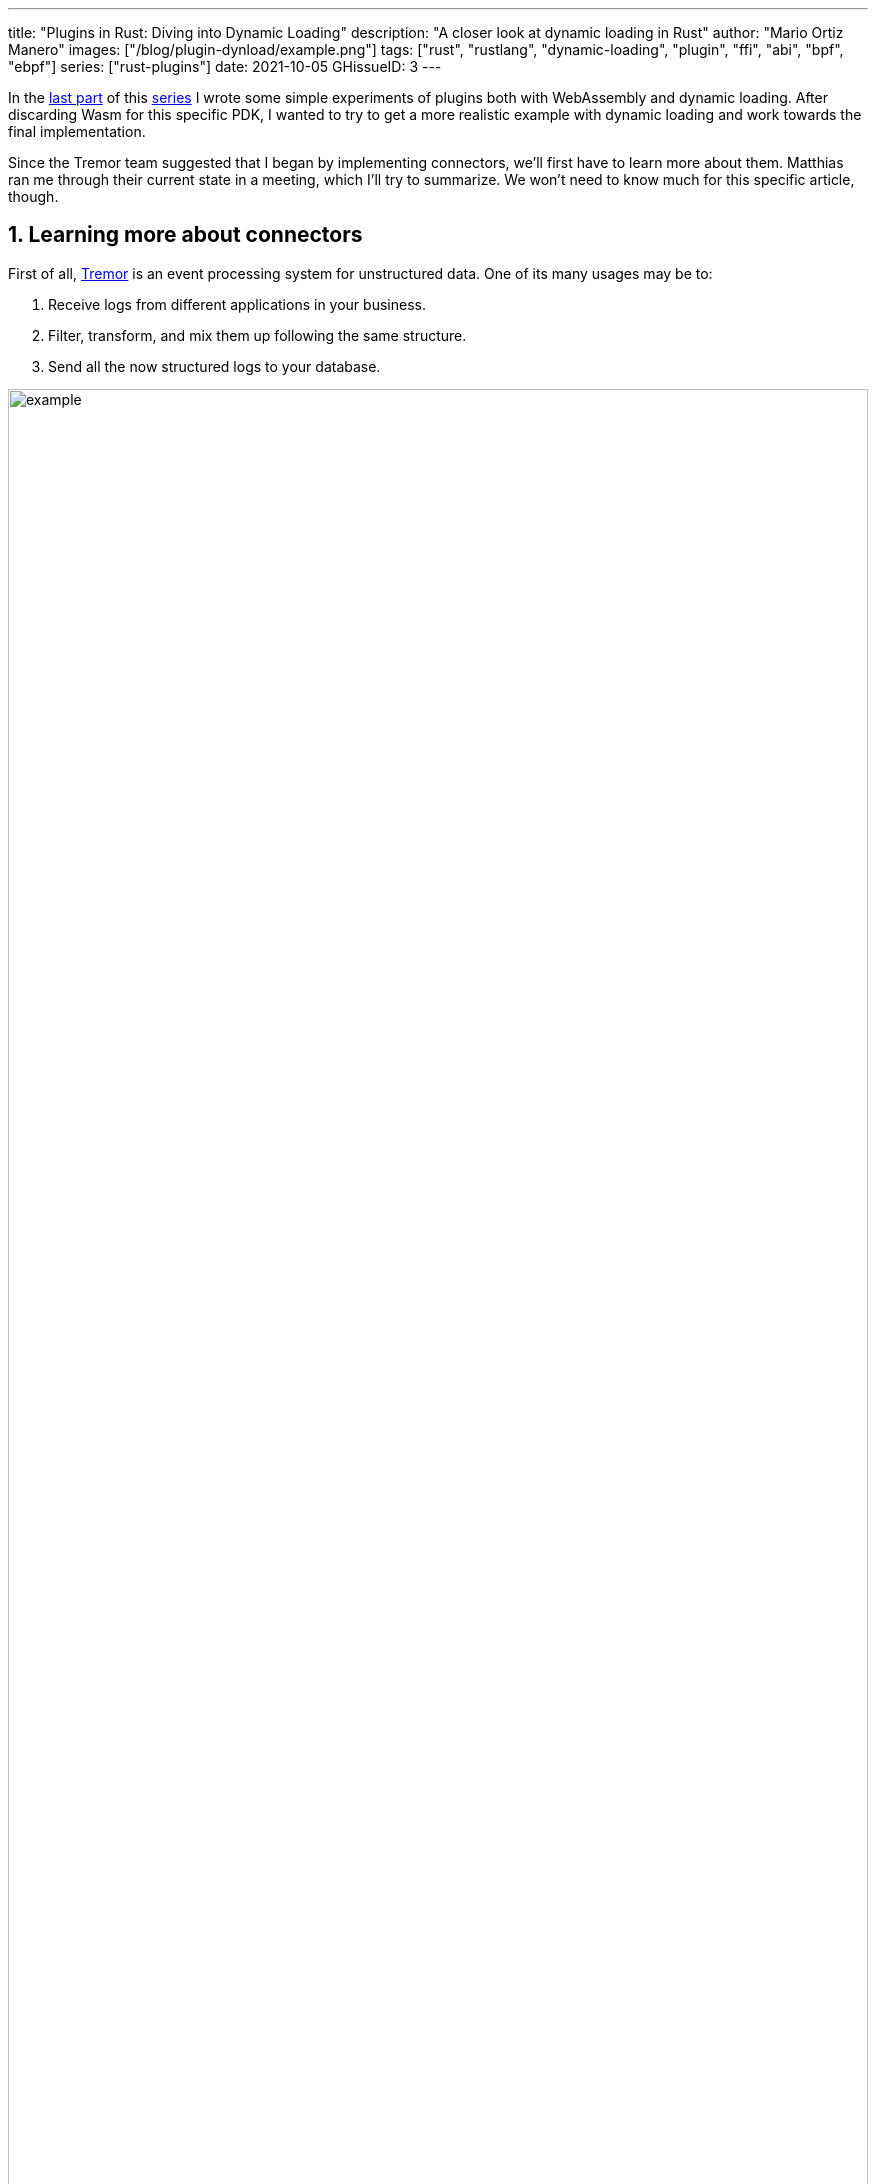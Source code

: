 ---
title: "Plugins in Rust: Diving into Dynamic Loading"
description: "A closer look at dynamic loading in Rust"
author: "Mario Ortiz Manero"
images: ["/blog/plugin-dynload/example.png"]
tags: ["rust", "rustlang", "dynamic-loading", "plugin", "ffi", "abi", "bpf", "ebpf"]
series: ["rust-plugins"]
date: 2021-10-05
GHissueID: 3
---

:sectnums:

:repr-c: pass:quotes[`#[repr\(C)]`]

In the https://nullderef.com/blog/plugin-start/[last part] of this
https://nullderef.com/series/rust-plugins/[series] I wrote some simple
experiments of plugins both with WebAssembly and dynamic loading. After
discarding Wasm for this specific PDK, I wanted to try to get a more realistic
example with dynamic loading and work towards the final implementation.

Since the Tremor team suggested that I began by implementing connectors, we'll
first have to learn more about them. Matthias ran me through their current state
in a meeting, which I'll try to summarize. We won't need to know much for this
specific article, though.

== Learning more about connectors

////
2021-09-07 MEETING NOTES (CONNECTORS):

Connector trait:
* can contain a source, a sink, or both
* handlers like `on_start`, `on_pause`, etc
* `connect` retries until it returns `true`
* {Sink,Source}ManagerBuilder and similars are not actually generic, they *have*
  a generic function.
* how are plugins loaded and how are they specified: automatically if possible

Later on:
* Automatically search plugins, maybe $TREMORPATH
* Check all functions are exported in the plugin
* Make sure a plugin crash doesn't crash Tremor itself if possible. Can panics
  be caught?
* Check conflicting plugin names
////

First of all, https://www.tremor.rs/[Tremor] is an event processing system for
unstructured data. One of its many usages may be to:

. Receive logs from different applications in your business.
. Filter, transform, and mix them up following the same structure.
. Send all the now structured logs to your database.

image::example.png[width=100%]

This currently works with
https://www.tremor.rs/docs/artefacts/onramps/[onramps/sources],
https://www.tremor.rs/docs/artefacts/offramps/[offramps/sinks] and pipelines:

* An onramp specifies how Tremor connects to the outside world (or pipeline) in
  order to _receive_ from external systems, such as
  https://www.tremor.rs/docs/artefacts/onramps/#tcp[TCP],
  https://www.tremor.rs/docs/artefacts/onramps/#metronome[periodically] or
  https://www.tremor.rs/docs/artefacts/onramps/#postgresql[PostgreSQL].
* An offramp specifies how Tremor connects to the outside world (or pipeline) in
  order to _publish_ to external systems, such as
  https://www.tremor.rs/docs/artefacts/offramps/#stdout[stdout],
  https://www.tremor.rs/docs/artefacts/offramps/#kafka[Kafka] or
  https://www.tremor.rs/docs/artefacts/offramps/#elastic[ElasticSearch].
* A pipeline is a set of operations (transformation, aggregation, dropping, etc)
  through which events can be routed.

The thing is that some onramps may not only want to receive from external
systems, but also respond to them directly, acting like an offramp, and
vice-versa. This is currently implemented with what's called
https://www.tremor.rs/docs/operations/linked-transports/["`linked transports`"],
and it's specifically useful for some onramps and offramps like REST and
websocket, where the protocol already provides facility for responding to events
with a single connection, for example with an ACK.

Basically,
https://github.com/tremor-rs/tremor-rfcs/blob/connectors-n-streams/text/0000-connectors-streams.md[connectors]
are just a way to abstract over both onramps and offramps under the same
concept, including linked transports. As the time of writing this article
they're still being implemented by Matthias in the
https://github.com/tremor-rs/tremor-runtime/tree/connectors[`connectors` branch]
of https://github.com/tremor-rs/tremor-runtime[tremor-rs/tremor-runtime], but
their interface, defined with the
https://github.com/tremor-rs/tremor-runtime/blob/883f13e29b4c6ec7b6703f2487aac321c738e7c8/src/connectors.rs#L739[`Connector`
trait], is somewhat stable.

It's important to keep the plugin interface as simple as possible. The
communication details should be left to the runtime, so that the plugin can be
simplified to just exporting a number of synchronous functions. With this we can
avoid passing some complex types (`async`, channels, etc) between the runtime
and plugin, which can be impossible if you have to maintain ABI stability ({{<
crate abi_stable >}} doesn't even support `async`).

Once this lean plugin interface is defined, we can create some kind of wrapper
in the runtime (a _manager_, in Tremor terms) that handles communication and
other similar tasks. This exact same thing is done by other crates such as {{<
crate rdkafka >}}, which is based on the C library {{< crate rdkafka-sys >}},
and implements a higher-level asynchronous interface on top of it.

== About Tremor

As always, these articles include a first section with content specific to
Tremor that you might <<actual_start,want to skip>>. Unfortunately, with time
this series will become more and more specific to Tremor; after all I'm just
reporting my progress on their PDK. Still, having a step-by-step walkthrough for
a real-life Plugin System will surely be helpful to those attempting to do the
same.

=== My next steps

In the first meeting we discussed the work I had exposed in my last update.
Despite the complications (being forced to use {repr-c}), the team liked where
the PDK was going.

They suggested me to start with connectors for the real-life example, even
though they were incomplete because Matthias was still working on them. The best
way to do this would be to copy the bare minimum from
https://github.com/tremor-rs/tremor-runtime[Tremor's repository] and try to get
the simplest Proof of Concept working.

In previous meetings we had discussed the possibility of having generics in the
interface, but that turned out to not be necessary at all. The `Connector`
trait had a workaround to avoid generics with `SinkManagerBuilder`.

=== On software engineering

At the end of the first meeting, Darach gave some very interesting advice for my
software engineering career, so I took note of it and reflected for a bit:

* As you get more experience in the field, you talk more and code less. The
  positions you're in become more about team management than programming. It's
  good to remember that software engineering isn't just coding. Also that with
  time, your personality changes, and you have to keep adapting.
* Team building isn't about getting a group of people to carry the exact same
  tasks in the same way. Everyone is different; you'll have to discover the
  strengths and weaknesses of each member and figure out how to mix them up. The
  best teams are often very heterogeneous, and it's pretty clear to me that this
  is the case with Tremor as well.
* Don't care about what others say about you (the _don't worry_ rule). Don't let
  "`You'll never end up being X`", "`You're bad at Y`" and similars ever affect
  you.
* Coding is mentally exhausting and burnout is a very common thing. Take good
  rest, breathe, and have fun. Taking a break from programming is a good idea
  from time to time.
+
I've personally experienced burnout myself, so I know this first hand. You may
immerse yourself too much in computers or coding (specially under a pandemic
that restricts how much you can go out). Finding a hobby outside that is
incredibly helpful.

////
2021-09-07 MEETING NOTES:

* start with connectors, don't worry that much b/c the real overhead lies in the
  external dependencies (networking/etc)
* copy stuff from connectors branch into new repo, forget everything else
  https://github.com/tremor-rs/tremor-runtime/blob/main/src/source/blaster.rs
  https://github.com/tremor-rs/tremor-runtime/blob/main/src/sink/blackhole.rs
* try to see if generics are avoidable
* benchmarks:

  cd tremor-cli
  tremor test bench tests
  
  (or)

  ./bench/run.sh <name>
* start async with callbacks for example instead of something more complicated
* for async take a look at how libkafka does it:
  https://github.com/fede1024/rust-rdkafka


* in team building, everyone is different and the team is very homogeneous, you
  have to figure out how to mix them up
* as you get older you talk more and code less
* remember that with time you change, and so does your position in the company
  (developing people instead of code)
* don't care about what others say about you (don't worry)
* take good rest, breathe, coding is mentally exhausting
////

=== How Tremor works

After starting to write the PDK example for connectors and failing because I
didn't know what I was doing, I decided to step back and try to understand in
detail how Tremor works. Once I had that covered, I could try to simplify the
PDK as much as possible in order to keep my sanity.

I jumped into the codebase of
https://github.com/tremor-rs/tremor-runtime[`tremor/tremor-runtime`] and tried
to figure out how it was structured, also with the help of the team later on.
Tremor is loosely based on the actor model. Quoting Wikipedia:

[quote, 'https://en.wikipedia.org/wiki/Actor_model[Actor model, Wikipedia]']
____
[The actor model treats the] actor as the universal primitive of concurrent
computation. In response to a message it receives, an actor can: make local
decisions, create more actors, send more messages, and determine how to respond
to the next message received. Actors may modify their own private state, but can
only affect each other indirectly through messaging (removing the need for
lock-based synchronization). 
____

It doesn't use a language (e.g., Erlang) or framework (e.g., {{< crate bastion
>}}, maybe in the future) that strictly follows the actor model, but it often
re-implements the same patterns manually. Tremor is currently implemented with
https://en.wikipedia.org/wiki/Asynchrony_(computer_programming)[asynchronous
programming], which means that instead of threads we'll be working with _tasks_,
a higher level concept. From the {{< crate async-std >}} documentation:

[quote, 'https://docs.rs/async-std/1.10.0/async_std/task/index.html[`async_std::task`], docs.rs']
____
An executing asynchronous Rust program consists of a collection of native OS
threads, on top of which multiple stackless coroutines are multiplexed. We refer
to these as “tasks”. Tasks can be named, and provide some built-in support for
synchronization.
____

We could summarize this with the sentence "`Tremor is based on actors running in
separate tasks which communicate asynchronously via channels`". The main actor
is called the `World`. It contains the state of the program, such as the
available artifacts (_repositories_) and the running ones (_registries_), and
it's used to initialize and control the program.

I'll try to follow what Tremor does in order to get a connector running with the
help of a few diagrams. The following diagram showcases what happens when a
`World` is created. This introduces the concept of _Managers_, which simply are
actors in the system that wrap up some functionality.

Managers help decouple the communication and the implementation of the
underlying functionality. They are also useful to remove some boilerplate when
initializing the components, such as creating the communication channel or
spawning the component in a separate task.

Generally, there's one manager per artefact type, which helps with their
initialization process, and then there's one manager per running instance,
handling their communication details.

image::registering.png[width = 100%]

Once all the managers are initialized, Tremor currently registers all the
built-in artifacts in a "`hardcoded`" way with `register_builtin_types`. But
after the PDK is implemented, this will happen dynamically, i.e., Tremor will
automatically look for DLL/SO files in its configured directory and try to
register all the plugins it can find. The user may additionally request a
specific plugin to be loaded while Tremor is running.

Note that the initialization of the connectors is done in two steps: first
they're _registered_, which just means that the connector is now available for
loading (they're added to the _repository_). The connector doesn't actually
start running until a binding is created with it, for example with
`launch_binding`, which will remove it from the repository and add it to the
_registry_, with the currently running artifacts.

`connectors::Manager` contains all the connectors running in Tremor, which we'll
now try to understand:

image::initializing.png[width = 100%]

Since it's a multistep process (it's actually more complicated than registration
+ creation), the first part of it already provides the tools to initialize the
connector (mainly the builder). When the connector needs to start running
because it's been added to a binding in the pipeline, the builder helps to
construct it generically with the previously provided configuration details.
Finally, it's moved into a task of its own, so that it may communicate with
other parts of Tremor.

Now that we have a connector running, let's see how it's split up into the
source and sink parts. In a very similar way, a builder is used to initialize
the underlying source, sink, or both, and then a new task is spawned for them.

A manager is also created for each instance of source/sink, which will handle
the communication with other actors. This way, the source and sink interfaces
can be kept as simple as possible. These managers will receive connection
requests from the pipeline and then redirect or read from it.

The main difference between sinks and sources currently is that the former can
also reply to messages within the same connection. This is useful to acknowledge
the package ("`Ack`") or to notify something has failed in the sink ("`Fail`"
for a specific event, "`CircuitBreaker`" to completely stop data from being
sent).

image::setting-up.png[width = 100%]

Some connectors are based on _streams_. They are equivalent for example to TCP
streams, which help to group up messages and avoid mixing them up. They are
manually started and ended via messages, and the manager saves their state in a
field called `states` (since for instance preprocessors may need to keep a
state). If a connector doesn't need this, such as the `metronome`, it may simply
specify `DEFAULT_STREAM_ID` as the stream ID always.

Codecs and preprocessors are involved here both at the source and sink levels.
In the source part, the data is transformed or split up through a chain of
preprocessors and then the codec is applied. For the sinks, the inverse process
is followed: the data is first encoded into bytes with the codec, and then a
series of post-processors are applied to the raw binary data.

After the full interface of connectors is done, I could implement the two
following connector plugins:

* https://github.com/tremor-rs/tremor-runtime/blob/main/src/sink/blackhole.rs[Blackhole]
  is used for benchmarking. It takes measurements of the end to end times of each
  event traversing the pipeline and at the end prints an HDR (High Dynamic
  Range) http://hdrhistogram.org/[histogram].
* https://github.com/tremor-rs/tremor-runtime/blob/main/src/source/blaster.rs[Blaster]
  replays a series of events specified in a file, which is specially useful for
  performance testing.

Both of these are relatively simple and will be helpful to benchmark the PDK
later on. But that isn't really important right now; I first need to get the PDK
working, and then I can care about performance.

[[actual_start]]
== Taking a look at eBPF first

In the previous articles I mostly considered using either WebAssembly or Dynamic
Loading. What I didn't even know about is https://ebpf.io/[eBPF], "`a
revolutionary technology with origins in the Linux kernel that can run sandboxed
programs in an operating system kernel`". However, similarly to WebAssembly, its
usage has been expanded to user-space applications. eBPF defines a set of
bytecode instructions that may be ran by a virtual machine anywhere, similarly
to how Wasm works.

There are multiple active crates for eBPF in Rust. {{< crate libbpf_rs >}}, {{<
crate redbpf >}} and {{< crate aya >}} are specific to the Linux Kernel. {{<
crate solana_rbpf >}} is a virtual machine, so it only works for user-space. The
maintainers of the latter use it to https://solana.com/[safely run apps on the
blockchain], and their crate seems to be a fork of the now abandoned (?) {{<
crate rbpf >}}. https://www.youtube.com/watch?v=xj0PBFjLm1U&t=8701s[This recent
talk at LPC 2021] explains the situation of eBPF in Rust quite well (mainly for
Aya, so it's mostly related to the Linux Kernel).

Unlike WebAssembly, you don't necessarily need to serialize or write to an
intermediate memory. Since you fully control how the virtual machine works, the
runtime could implement a custom sandbox that simply checks for the read/written
addresses in the plugins to make sure they aren't out of bounds, while still
sharing the same memory space. So in terms of performance, Tremor itself _could_
use it -- though there's still the penalty of interpreting plugins instead of
running them natively.

The problem in this case is that, for what I've found, Rust support leaves to be
desired. Most people seem to use C for eBPF and I think it shows; the number of
tutorials/guides/articles about eBPF on Rust is incredibly small. There's no
official target to compile Rust to eBPF, and the only user-space runtime we can
use is `rbpf` and its derivatives. Looking for information about this topic was
somewhat frustrating, specially because the search results are mixed up with
kernel-only BPF, which is not relevant to us.

It doesn't really seem like the best choice right now, in my opinion. We would
have to write almost everything about the plugin system from scratch, including
the sandbox itself (allowing only different sets of syscalls, bounds checking,
etc). It would be considerably more cumbersome than using something like
`abi_stable`. Maybe in the future it'd be worth considering it in detail and
running some benchmarks, but for now I think dynamic loading is still the clear
winner for Tremor. Still, I'm surprised by how flexible eBPF seems to be, and
how it's possible to avoid the memory barrier problem found in Wasm.

Cheers to Dr. Florentin Rochet for letting me know about this technology --
though he's considering switching to WebAssembly for his project. He's currently
using it to research _pluggable_ anonymous protocols like Tor, which would allow
patches to their code to happen at runtime <<florentin-1>> <<florentin-2>>
<<florentin-3>> <<florentin-4>>. This makes it faster to fix vulnerabilities
until it's properly updated upstream, among other things. Pretty cool :)

== Getting deeper into dynamic linking

Now that we definitely know how to approach the PDK, we have two choices: using
raw dynamic linking with the C ABI and `libloading`, or trying out the
`abi_stable` crate. I suggest we do both. We'll most likely end up using the
latter because it should be easier and safer, but it's still a very good idea to
know how `abi_stable` works under the hood.

In the previous article I created a `dynamic-simple` experiment in examples to
https://github.com/marioortizmanero/pdk-experiments[the pdk-experiments
repository]. In this one we'll try to get an implementation that's closer to
what we need for connectors, so I'll call the new experiment
https://github.com/marioortizmanero/pdk-experiments/tree/master/dynamic-connectors[`dynamic-connectors`].

== Versioning

In order to get more advanced things running, we should figure out how to
properly embed metadata in the plugin. In order to export any type, we already
know that it must be FFI-safe. But there's something else of great importance:
versioning. In order to safely load the plugin, one must ensure that the
versions of the `common` crate match -- or at least that they're compatible --
for both the runtime and the plugin. Here's an example of how this could go
wrong if we don't save information about versioning:

.Plugin implementation
[source, rust]
----
pub mod common {
    // This is the declaration for the plugin data in version 0.1
    #[repr(C)]
    pub struct PluginData {
        pub name: &'static [u8],
        pub new: unsafe extern "C" fn() -> State,
    }
}

#[no_mangle]
pub static PLUGIN_DATA: common::PluginData = common::PluginData {
    name: b"test",
    new
};
----

.Runtime implementation
[source, rust]
----
pub mod common {
    // And this is the same type, but in version 0.2
    #[repr(C)]
    pub struct PluginData {
        pub name: &[u8],
        pub new: unsafe extern "C" fn() -> State,
        // NOTE: this field is new here!
        pub connect: unsafe extern "C" fn(&mut State) -> bool
    }
}

fn main() -> Result<(), anyhow::Error> {
    unsafe {
        let library = Library::new(path)?;

        let data = library
            .get::<*const common::PluginData>(b"PLUGIN_DATA")?
            .read(); // !!! UNDEFINED BEHAVIOUR !!! What will `data.connect` be?
    }

    Ok(())
}
----

In the code above, we can see that, even though both versions of `PluginData`
are FFI-safe, their layouts aren't the same, because the last one has a new
field. When trying to read `PLUGIN_DATA`, undefined behaviour will occur (most
likely accessing to an invalid memory address).

Every plugin should at least export the version of `common` it uses, and the
runtime should check it before anything else.

Specifically, the type used to export the version has to be:

* *FFI-safe*, so `&str` or `CStr` are discarded (the latter is a Rust wrapper and
  not {repr-c}).
* *Stable*. `abi_stable::Rstr` won't work either because the versions for
  `abi_stable` might mismatch, since we're reading the symbol before knowing
  that. Its layout must be _always_ the same.
* *Thread-safe* (implement `Sync`). If we wanted to use something like `*const
  c_char`, the compiler would throw the following error, because it's a pointer:
+
[source, text]
----
error[E0277]: `*const i8` cannot be shared between threads safely
 --> src/lib.rs:4:1
  |
4 | pub static VERSION: *const c_char = b"0.1.0\0".as_ptr() as _;
  | ^^^^^^^^^^^^^^^^^^^^^^^^^^^^^^^^^^^^^^^^^^^^^^^^^^^^^^^ `*const i8` cannot be shared between threads safely
  |
  = help: the trait `Sync` is not implemented for `*const i8`
  = note: shared static variables must have a type that implements `Sync`
----
+
Instead, we can use a function that returns the string:
+
[source, rust]
----
#[no_mangle]
pub extern "C" fn get_version() -> *const c_char {
    b"0.1.0\0".as_ptr() as _
}
----

Finally, there are multiple ways to handle versioning within the runtime,
depending on how fine-grained (but also more error-prone) it should be:

* The simplest way possible: both version strings must be strictly the same.
* The plugin system could take advantage of https://semver.org/[semantic
  versioning]. Only differences in the major version (X.0.0) would be
  incompatible. The problem in this case is that this is kept track of manually,
  and it's possible that a breaking change is introduced by mistake.
* Since there are actually many kinds of plugins (connectors, codecs, etc),
  rather than checking the version for the entire `common` crate, there could be
  a version _per type of plugin_. If a change in the `common` crate only
  modifies structures for codec plugins, the rest of the plugins would still
  work.

== Loading plugins

Another complicated topic is plugin distribution and management. In order to
make it easier for the user, plugins should be found and loaded automatically.
But how exactly should this work? I'll explain a few ideas.

Firstly, the plugins can be found automatically by searching one or more
user-configurable directories. For instance, in Tremor's case we could use the
environment variable
https://www.tremor.rs/docs/tremor-query/modules#defaults[`TREMOR_PATH`]. Once we
have a list of directories where we should look for plugins there are two ways
to do it:

* Only checking the immediate files in the directory
* Recursively, which is more convenient but might cause issues if the node is
  too deep. If the user specified `/` as a directory, the runtime would most
  likely crash unless we used something efficient like
  https://github.com/sharkdp/fd[`fd`] or added a depth limit (which is probably
  the most sensible choice here).

Once we're traversing a directory, we have to figure out which files are plugins
and which aren't. The easiest way to do it is with file extensions, but this
introduces the problem of cross-compatibility. Dynamic libraries usually have a
different extension name for each Operating System: Windows uses `.dll`, Linux
and FreeBSD use `.so`, and macOS uses `.dylib`, as specified by
https://doc.rust-lang.org/std/env/consts/constant.DLL_EXTENSION.html[`std::env::consts::DLL_EXTENSION`].
It would make sense that our runtime only tried to load plugins with their
respective extensions.

However, these extensions are just conventions; we could just enforce a single
extension name, as
https://docs.rs/libloading/0.7.0/libloading/struct.Library.html#tips[`libloading`
suggests]. It might be easier if we just used `.module` for everything, for
example. In order to make them even more convenient, it'd be nice if they also
worked for all of these Operating Systems within a single file. Apparently, this
is called a https://en.wikipedia.org/wiki/Fat_binary["`Fat binary`"] and it was
used in the past, but it'd be extremely complicated to get working now
<<fat-binaries>>, so we'll just forget about it.

Additionally, the Tremor plugin system requires that plugins can be loaded _both
at initialization time and at runtime_. There is a decision to be made in here
about how the latter should work:

* Manually: after adding the new plugin to the configured directories (or
  specifying its full path), the user would input in some way that it should be
  loaded (for example with the CLI tool).
* Automatically: the runtime could detect whenever a new plugin is added to the
  list with a crate like {{< crate notify >}}. Most Operating Systems have some
  way to get a notification whenever a file or directory changes. In case a new
  file was added to any of the configured directories, the runtime could try to
  load it. This way, it'd work with no user interaction, other than adding the
  file to one of the directories.
* A combination of both: if the directories configured to look for plugins can't
  be changed at runtime it might be interesting to also let the user manually
  load plugins in specific paths.

== Handling state

Most plugins will want to keep some kind of state between calls to its
interface. For example, the TCP connector will need to keep its socket after its
initialization in order to send or receive messages. This means that most of
them will follow the following pattern:

[source, rust]
----
let state = plugin.new();
plugin.something(&mut state);
----

The state is first created with a `new` function that initializes everything as
needed, and then a mutable reference is passed to its functions. The main
problem here is, if each plugin is going to have its own type of state, what's
the function signature of `Plugin::something`, defined in `common`?

=== Generics in plugins?

In a regular Rust project we'd just make `Plugin::something` generic over a
common trait that all states should implement. Unfortunately, generics in
plugins are fundamentally impossible. In Rust, monomorphization turns generic
code into specific code by filling in the concrete types that are used when
*compiled* <<generics>>. Plugins are loaded at runtime, so they may want to use
types the compiler didn't generate code for.

It's really easy to prove in Rust with the following example. We'll try to
_load_ an external function with generics:

[source, rust]
----
extern "C" {
    fn foo<T>(_: T);
}
----

This results in the following error:

[source, text]
----
error[E0044]: foreign items may not have type parameters
 --> src/lib.rs:2:5
  |
2 |     fn foo<T>(_: T);
  |     ^^^^^^^^^^^^^^^^ can't have type parameters
  |
  = help: replace the type parameters with concrete types like `u32`

error: aborting due to previous error

For more information about this error, try `rustc --explain E0044`.
----

Interestingly enough, the compiler lets you export generic functions declared
_in Rust_:

[source, rust]
----
extern fn foo<T>(_: T) {}
----

This confused me in the beginning; it made me think generic functions through
FFI were somehow be possible. But as described in
https://github.com/rust-lang/rust/pull/15831[the original issue that allowed
them], they're only supported to pass callbacks to C functions.

Note that generics in plugins do work for lifetimes. This will compile:

[source, rust]
----
extern "C" {
    fn foo<'a>(_: &'a str) -> &'a str;
}
----

Even though lifetimes and generics share the same syntax, in the case of
lifetimes they are only annotations for the Rust compiler; monomorphization is
not applied.

If you want to know more about this topic, I'd suggest watching
https://www.youtube.com/watch?v=xcygqF5LVmM[this video by Jon Gjengset].

=== `dyn` in plugins?

The alternative to generics is often using trait object types with `dyn`. Again,
will that work for plugins? Let's try:

[source, rust]
----
pub trait PluginState {}
pub extern fn foo<T>(_: &dyn PluginState) {}
----

Compiling...

[source, text]
----
warning: `extern` fn uses type `dyn PluginState`, which is not FFI-safe
 --> src/lib.rs:2:25
  |
2 | pub extern fn foo<T>(_: &dyn PluginState) {}
  |                         ^^^^^^^^^^^^^^^^ not FFI-safe
  |
  = note: `#[warn(improper_ctypes_definitions)]` on by default
  = note: trait objects have no C equivalent
----

Nope. `dyn` is strictly part of the Rust ABI, so it's not stable for our plugin
system.

=== The C way

There are two popular ways to approach this in C:

. Globals, but they are hard to deal with in concurrent programs
. `void*`, which is a pointer with no associated type <<void-ptr>>

For safety's sake, let's see how the second one works. This pattern is used for
example in PulseAudio <<pulseaudio-ptr>>, in which callbacks pass a `void*`
parameter for user data. Here's a simpler program:

[source, c]
----
#include <stdio.h>
#include <stdlib.h>

// The state of the plugin
typedef struct {
    int counter;
} plugin_state_t;

// Exported by the plugin, initializes the state
void* new() {
    plugin_state_t* plugin_state = malloc(sizeof(plugin_state_t));
    plugin_state->counter = 0;
    return (void*) plugin_state;
}

// Exported by the plugin, which takes a pointer to its state
void something(void* state) {
    // We know the runtime used `new` to initialize the state, so we can cast it
    // back to its original type.
    plugin_state_t* plugin_state = (plugin_state_t*) state;

    printf("Current state: { counter = %d }\n", plugin_state->counter);
    plugin_state->counter++;
    printf("Final state: { counter = %d }\n", plugin_state->counter);
}

int main() {
    // We initialize the plugin, which returns its state
    void* state = new();
    // When calling anything from the plugin we pass its state
    something(state);
    // Don't forget!
    free(state);
}
----

This does work perfectly, and we could port it to Rust as a straightforward
solution. However, it has the following inconvenients:

* It's very `unsafe`. We'd need to add some kind of wrapper/macro for the plugin
  developers to avoid invoking undefined behaviour.
* We know nothing about the state. A `void*` can't enforce `Debug` being
  implemented, nor any base other method or trait that might be of interest to
  us.

Based on how this works, we can try to extend it by implementing
intheritance-based polymorphism manually.
https://adventures.michaelfbryan.com/posts/ffi-safe-polymorphism-in-rust/[This
blog post by Michael
F. Bryan's] covers the topic extremely well.

Here's how our previous example would look like, which could be translated to
Rust with no problems whatsoever:

[source, c]
----
#include <stdio.h>
#include <stdlib.h>

// The base plugin type
typedef struct base_state_t {
    void (*print)(struct base_state_t *);
} base_state_t;

// The state of the plugin, child of the above type
typedef struct {
    base_state_t base;
    int counter;
} plugin_state_t;

// The implementation of `print` for the `plugin_state_t` child
void print(base_state_t* state) {
    plugin_state_t* plugin_state = (plugin_state_t*) state;
    printf("Current state: { counter = %d }\n", plugin_state->counter);
}

// Exported by the plugin, initializes the state
base_state_t* new() {
    base_state_t base = {print};

    plugin_state_t* plugin_state = malloc(sizeof(plugin_state_t));
    plugin_state->base = base;
    plugin_state->counter = 0;
    return (base_state_t*) plugin_state;
}

// Exported by the plugin, which takes a pointer to its state
void something(void* state) {
    // We know the runtime used `new` to initialize the state, so we can cast it
    // back to its original type.
    plugin_state_t* plugin_state = (plugin_state_t*) state;
    plugin_state->counter++;
}

int main() {
    // We initialize the plugin, which returns its state
    base_state_t* state = new();
    // When calling anything from the plugin we pass its state
    state->print(state);
    something((void*) state);
    state->print(state);
    // Don't forget!
    free(state);
}
----

The main difference in the code is the new base class `plugin_base_t`. It
defines a single function `print` that should be implemented by its children,
and it could also include other fields that would be inherited. Casting between
`base_state_t` and `plugin_base_t` is explicitly allowed by the C standard as
long as the base class is the first member in the struct, so this is sound.

This covers all of our necessities. The only remaining problem is that it's
still quite unsafe to use. Thankfully, we can avoid most user errors by using
the crate {{< crate thin_trait_object >}}, which provides a very flexible
procedural macro to automatically write all the necessary boilerplate in Rust.

////
https://adventures.michaelfbryan.com/posts/ffi-safe-polymorphism-in-rust/
https://www.youtube.com/watch?v=xcygqF5LVmM&feature=emb_title

https://docs.rs/thin_trait_object/1.1.2//
////

[[error_handling]]
== Error Handling

I've created a few more plugins to see how this approach reacts to some common
errors. Since in the end we aren't using a sandbox, I wonder what kind of errors
we _can't_ recover from.

The full source for the example that's supported to work is
https://github.com/marioortizmanero/pdk-experiments/tree/master/dynamic-connectors/plugin-metronome[here].
Let's see a few ways in which the plugin could go wrong:

=== Missing fields

The `plugin-missing` directory contains an empty plugin. It doesn't export any
fields at all, like the name or the version. This one is already handled by
`libloading`, actually. When using `library.get("name")`, if `"name"` is not
exported by the shared object, the following error will show up:

.https://github.com/marioortizmanero/pdk-experiments/tree/master/dynamic-connectors/plugin-missing[See the full code here]
[source, text]
----
$ make debug-missing
Error when setting up the plugin: plugin-missing/target/debug/libplugin_missing.so: undefined symbol: get_name
----

=== Version mismatch

After implementing the versioning system, we can see how these kinds of errors
can be caught safely:

.https://github.com/marioortizmanero/pdk-experiments/tree/master/dynamic-connectors/plugin-versionmismatch[See the full code here]
[source, text]
----
$ make debug-versionmismatch
Initializing plugin versionmismatch
Version mismatch. Aborting.
Error when setting up the plugin: version mismatch: 0.0.0 incompatible with 0.1.0
----

=== Wrong type

Libloading assumes the type that's being loaded is correct. If for example the
plugin exported the `get_name` function, but it returned an integer instead of a
string, we'd be in undefined-behaviour-land:

[quote, 'https://docs.rs/libloading/latest/libloading/struct.Library.html#safety-1']
____
Users of this API must specify the correct type of the function or variable
loaded. Using a `Symbol` with a wrong type is undefined.
____

Ignoring this will cause an unavoidable segfault:

.https://github.com/marioortizmanero/pdk-experiments/tree/master/dynamic-connectors/plugin-wrongtype[See the full code here]
[source, text]
----
$ make debug-wrongtype
Segmentation fault (core dumped)
----

=== Wrong address

Unfortunately, there's not much we can do about out of bounds pointers. If the
plugin exports, e.g., the name with a null pointer, we'll just get a
segmentation fault:

.https://github.com/marioortizmanero/pdk-experiments/tree/master/dynamic-connectors/plugin-wrongaddress[See the full code here]
[source, text]
----
$ make debug-wrongaddress
Segmentation fault (core dumped)
----

In order to avoid this, the runtime could manually check that the pointer isn't
zero, the usual value for null. But the same would still happen if the pointer's
value was 1 instead of 0. And even if it was within bounds, it could just point
to garbage anyway.

=== Panicking

NOTE: This seems to be Work in Progress, and panicking through the FFI boundary
will be allowed after
https://rust-lang.github.io/rfcs/2945-c-unwind-abi.html[`#![feature(c_unwind)]`]
is implemented.

Panicking is not supported in the C ABI; it's considered undefined behaviour
<<panic-ffi>>. If a plugin panics, the entire program will most likely abort.
Plugin developers should wrap every single exported function in
https://doc.rust-lang.org/std/panic/fn.catch_unwind.html[`catch_unwind`] in
order to not crash the entire runtime when something goes wrong:

.https://github.com/marioortizmanero/pdk-experiments/tree/master/dynamic-connectors/plugin-panic[See the full code here]
[source, text]
----
$ make debug-panic
Segmentation fault (core dumped)
----

== Full implementation

The example at
https://github.com/marioortizmanero/pdk-experiments/tree/master/dynamic-connectors[`dynamic-connectors`]
approaches the topics covered in this section in the simplest of ways, while
still implementing a working plugin system. More specifically:

* Versioning requires an exact match between the version of `common` in the
  plugin and the runtime.
* The plugins are manually loaded given a directory.
* The runtime looks for plugins in the immediate files of the directory, i.e.,
  non-recursively.
* The state is passed as a void pointer, rather than trying to use inheritance.

Most of these are just decisions to be made by the designer of the system. I
chose to go for the easiest options so that we can focus on `abi_stable` sooner.

I did implement a declarative macro to make plugin-writing easier and less
error-prone, just to see how it'd work. It takes care of most of the
boilerplate, which basically consists on creating functions for the name, kind,
and version returning `*const c_char`, and exporting the plugin data struct. For
the curious, it's defined in the `common` directory.

.Sample usage of the macro
[source, rust]
----
define_connector_plugin! {
    name: "metronome",
    data: ConnectorPlugin {
        new,
        something,
        is_sink: false,
        is_source: true
    }
}
----

The plugin system supports multiple types of plugins (connectors, codecs, etc),
so there's actually a specific macro and data structure for each of them.

Apart from the examples listed in the <<error_handling>> section, I've created a
proper plugin that is supposed to work, with the name `plugin-metronome`. It was
supposed to implement the
https://www.tremor.rs/docs/artefacts/onramps#metronome[`metronome` connector],
but I've decided to just leave that for the next post. I'd rather spend my time
writing the real-life example with the `abi_stable` version, because it's what
we'll end up using.

== Conclusion

This article has covered a lot of questions that one may encounter when trying
to use dynamic loading for a plugin system. It's definitely a complicated task
with lots of decisions to make, and plenty of pitfalls. This is why I'd love to
try `abi_stable` in detail, which would let us do the same things but without a
line of `unsafe`.

In my opinion, although `abi_stable` is a very large crate and somewhat hard to
learn, most of the problems this post exposes are greatly simplified thanks to
it. In the next article I'll see the differences between both approaches. 

[bibliography]
== References

- [[[florentin-1,     1]]] https://pluginized-protocols.org/[Pluginized
  Protocols]
- [[[florentin-2,     2]]] https://pquic.org/[Pluginized QUIC]
- [[[florentin-3,     3]]]
  https://petsymposium.org/2019/files/hotpets/proposals/rochet-fan.pdf[Flexible
  Anonymous Network (paper)]
- [[[florentin-4,     4]]]
  https://petsymposium.org/2019/files/hotpets/slides/rochet-fan-slides.pdf[Flexible
  Anonymous Network (slides)]
- [[[fat-binaries,    5]]] https://stackoverflow.com/a/63346857/11488352[(C/C++)
  How to generate executable file that can run on both Windows and Linux? --
  StackOverflow]
- [[[generics,        6]]]
  https://doc.rust-lang.org/book/ch10-01-syntax.html#performance-of-code-using-generics[Performance
  of Code Using Generics -- The Rust Programming Language]
- [[[void-ptr,        7]]]
  https://www.learncpp.com/cpp-tutorial/void-pointers/[Void pointers -- Learn
  C++]
- [[[pulseaudio-ptr,  8]]]
  https://freedesktop.org/software/pulseaudio/doxygen/stream_8h.html#a2dcc985c65964da290a0c2e1bf103175[`pa_stream_set_write_callback`
  -- PulseAudio docs]
- [[[panic-ffi,       9]]]
  https://doc.rust-lang.org/nomicon/ffi.html#ffi-and-panics[FFI and panics --
  Rustonomicon]
